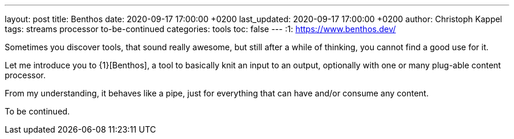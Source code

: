 ---
layout: post
title: Benthos
date: 2020-09-17 17:00:00 +0200
last_updated: 2020-09-17 17:00:00 +0200
author: Christoph Kappel
tags: streams processor to-be-continued
categories: tools
toc: false
---
:1: https://www.benthos.dev/

Sometimes you discover tools, that sound really awesome, but still after a while of thinking, you
cannot find a good use for it.

Let me introduce you to {1}[Benthos], a tool to basically knit an input to an output, optionally
with one or many plug-able content processor.

From my understanding, it behaves like a pipe, just for everything that can have and/or consume any
content.

To be continued.